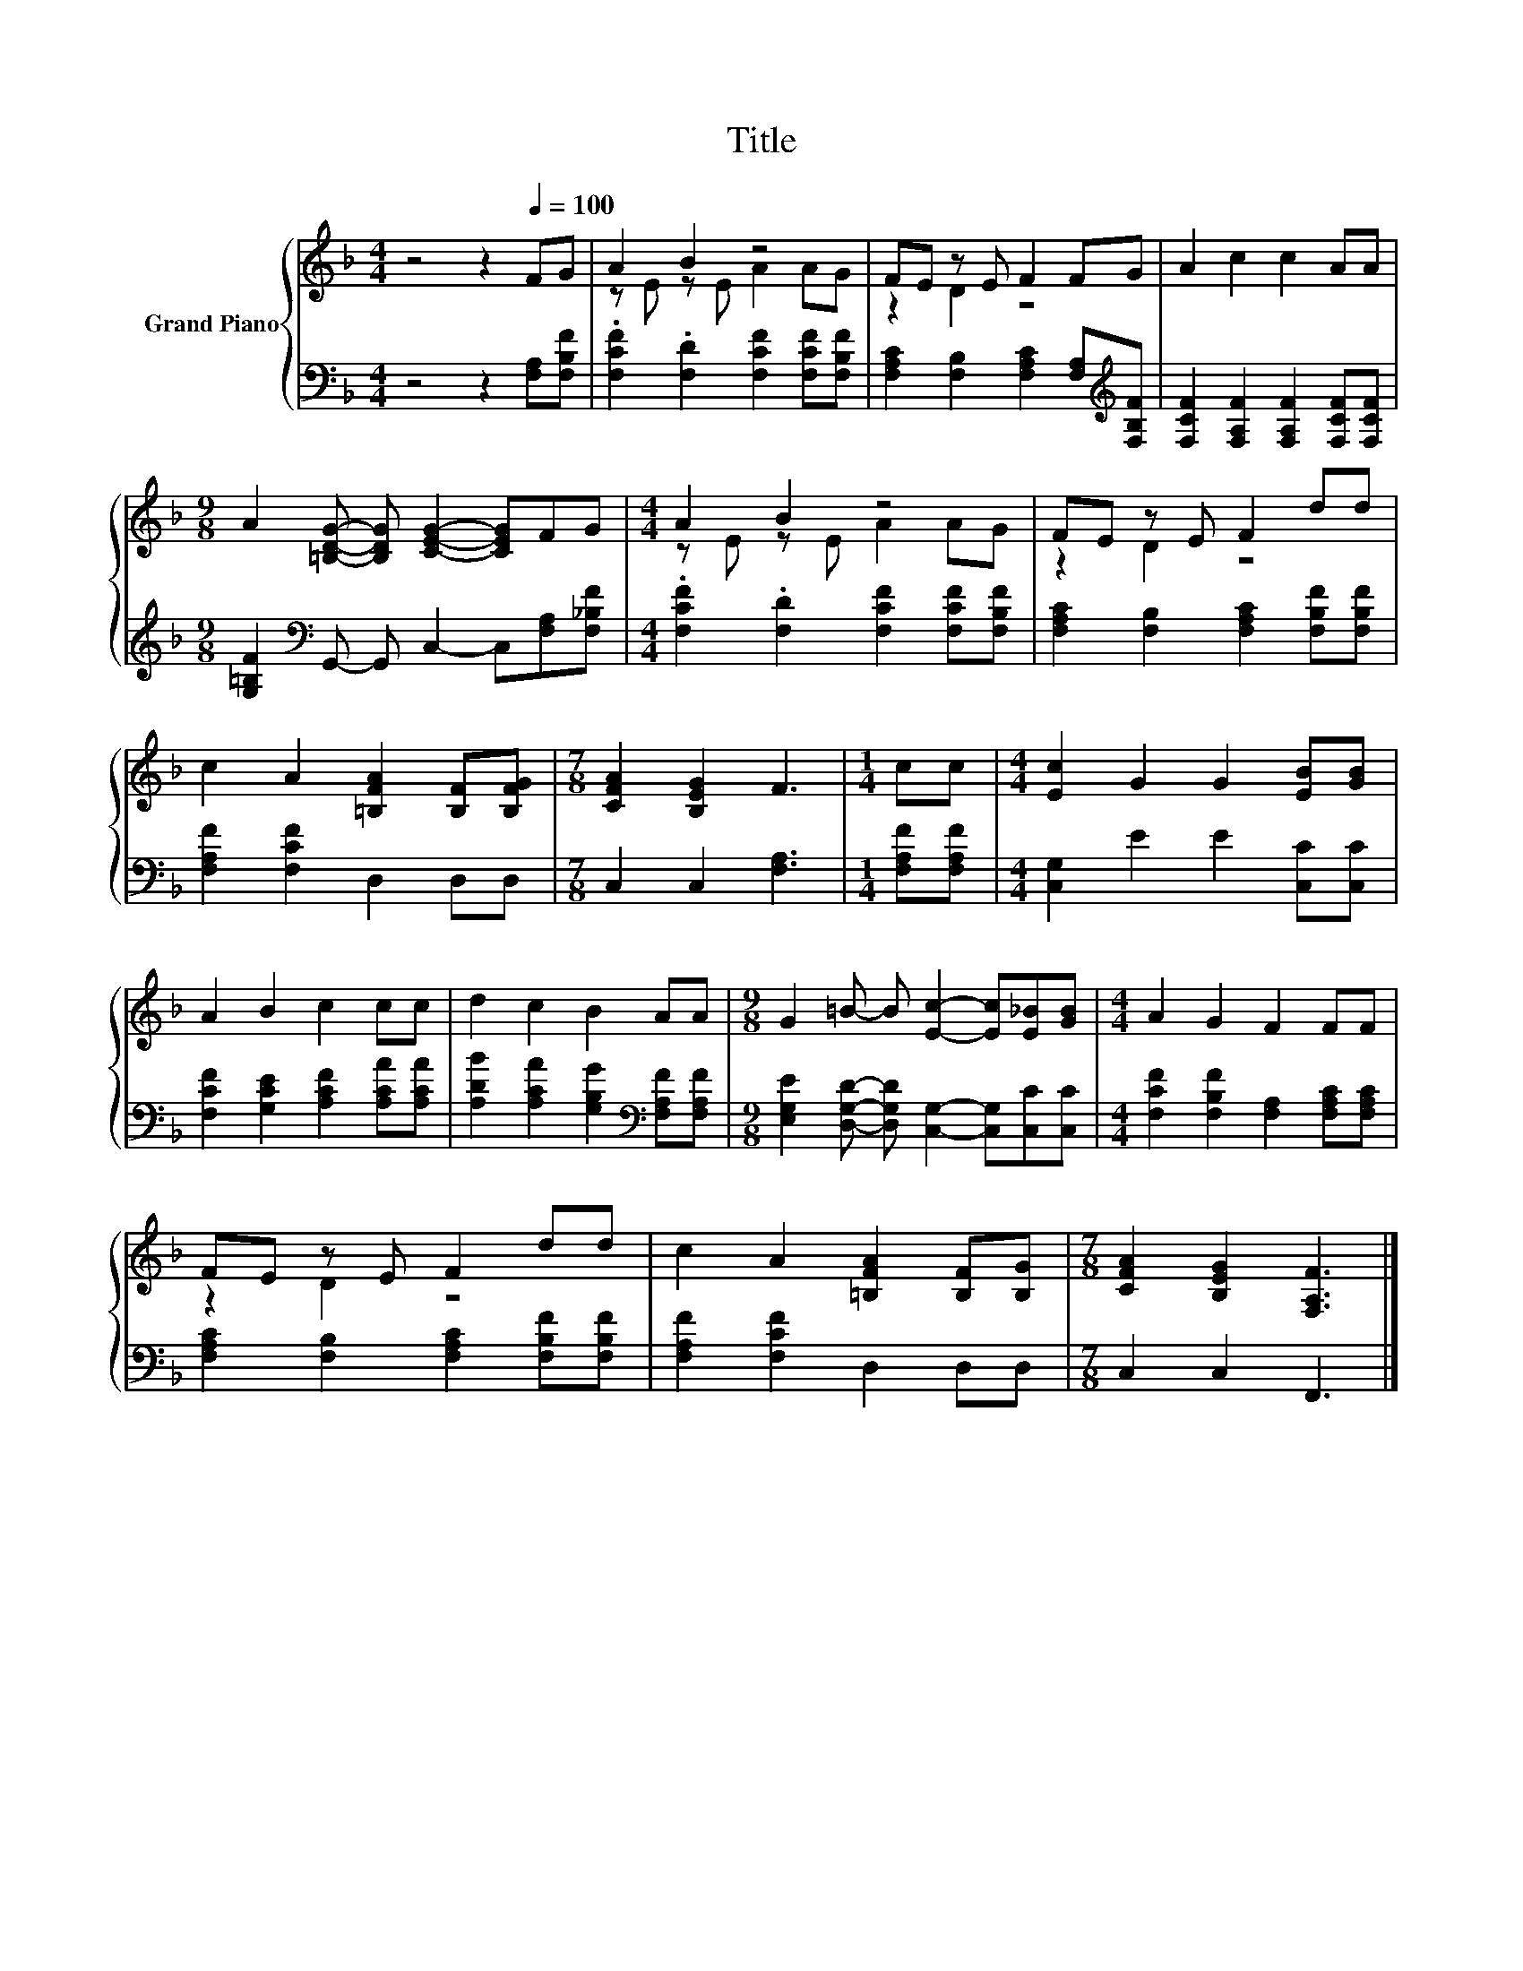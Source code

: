 X:1
T:Title
%%score { ( 1 3 ) | 2 }
L:1/8
M:4/4
K:F
V:1 treble nm="Grand Piano"
V:3 treble 
V:2 bass 
V:1
 z4 z2[Q:1/4=100] FG | A2 B2 z4 | FE z E F2 FG | A2 c2 c2 AA | %4
[M:9/8] A2 [=B,DG]- [B,DG] [CEG]2- [CEG]FG |[M:4/4] A2 B2 z4 | FE z E F2 dd | %7
 c2 A2 [=B,FA]2 [B,F][B,FG] |[M:7/8] [CFA]2 [B,EG]2 F3 |[M:1/4] cc |[M:4/4] [Ec]2 G2 G2 [EB][GB] | %11
 A2 B2 c2 cc | d2 c2 B2 AA |[M:9/8] G2 =B- B [Ec]2- [Ec][E_B][GB] |[M:4/4] A2 G2 F2 FF | %15
 FE z E F2 dd | c2 A2 [=B,FA]2 [B,F][B,G] |[M:7/8] [CFA]2 [B,EG]2 [F,A,F]3 |] %18
V:2
 z4 z2 [F,A,][F,B,F] | .[F,CF]2 .[F,D]2 [F,CF]2 [F,CF][F,B,F] | %2
 [F,A,C]2 [F,B,]2 [F,A,C]2 [F,A,][K:treble][F,B,F] | [F,CF]2 [F,A,F]2 [F,A,F]2 [F,CF][F,CF] | %4
[M:9/8] [G,=B,F]2[K:bass] G,,- G,, C,2- C,[F,A,][F,_B,F] | %5
[M:4/4] .[F,CF]2 .[F,D]2 [F,CF]2 [F,CF][F,B,F] | [F,A,C]2 [F,B,]2 [F,A,C]2 [F,B,F][F,B,F] | %7
 [F,A,F]2 [F,CF]2 D,2 D,D, |[M:7/8] C,2 C,2 [F,A,]3 |[M:1/4] [F,A,F][F,A,F] | %10
[M:4/4] [C,G,]2 E2 E2 [C,C][C,C] | [F,CF]2 [G,CE]2 [A,CF]2 [A,CA][A,CA] | %12
 [A,DB]2 [A,CA]2 [G,B,G]2[K:bass] [F,A,F][F,A,F] | %13
[M:9/8] [E,G,E]2 [D,G,D]- [D,G,D] [C,G,]2- [C,G,][C,C][C,C] | %14
[M:4/4] [F,CF]2 [F,B,F]2 [F,A,]2 [F,A,C][F,A,C] | [F,A,C]2 [F,B,]2 [F,A,C]2 [F,B,F][F,B,F] | %16
 [F,A,F]2 [F,CF]2 D,2 D,D, |[M:7/8] C,2 C,2 F,,3 |] %18
V:3
 x8 | z E z E A2 AG | z2 D2 z4 | x8 |[M:9/8] x9 |[M:4/4] z E z E A2 AG | z2 D2 z4 | x8 | %8
[M:7/8] x7 |[M:1/4] x2 |[M:4/4] x8 | x8 | x8 |[M:9/8] x9 |[M:4/4] x8 | z2 D2 z4 | x8 |[M:7/8] x7 |] %18

